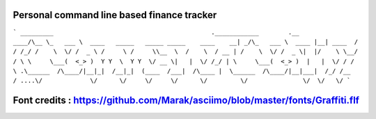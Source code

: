 Personal command line based finance tracker
========================

```
_________                                           .____________        .__         ____/\__ 
\_   ___ \  ____   _____   _____ _____    ____    __| _/\_   ___ \  ____ |__| ____  /   / /_/ 
/    \  \/ /  _ \ /     \ /     \\__  \  /    \  / __ | /    \  \/ /  _ \|  |/    \ \__/ / \  
\     \___(  <_> )  Y Y  \  Y Y  \/ __ \|   |  \/ /_/ | \     \___(  <_> )  |   |  \/ / /   \ 
.\______  /\____/|__|_|  /__|_|  (____  /___|  /\____ |  \______  /\____/|__|___|  /_/ /__  / 
....\/             \/      \/     \/     \/      \/         \/               \/  \/   \/      
```

Font credits : https://github.com/Marak/asciimo/blob/master/fonts/Graffiti.flf
========================

